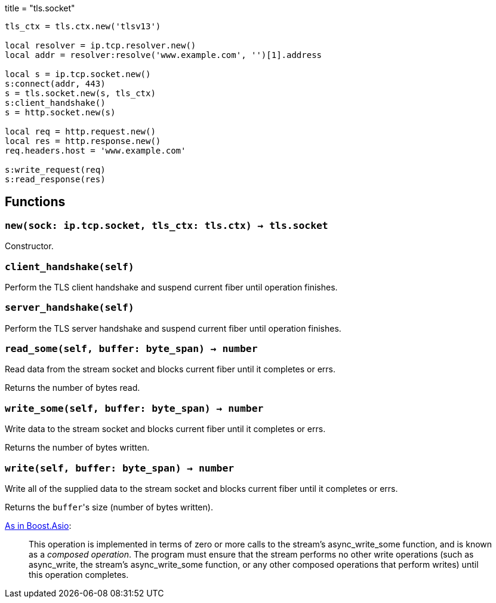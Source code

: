+++
title = "tls.socket"
+++

[source,lua]
----
tls_ctx = tls.ctx.new('tlsv13')

local resolver = ip.tcp.resolver.new()
local addr = resolver:resolve('www.example.com', '')[1].address

local s = ip.tcp.socket.new()
s:connect(addr, 443)
s = tls.socket.new(s, tls_ctx)
s:client_handshake()
s = http.socket.new(s)

local req = http.request.new()
local res = http.response.new()
req.headers.host = 'www.example.com'

s:write_request(req)
s:read_response(res)
----

== Functions

=== `new(sock: ip.tcp.socket, tls_ctx: tls.ctx) -> tls.socket`

Constructor.

=== `client_handshake(self)`

Perform the TLS client handshake and suspend current fiber until operation
finishes.

=== `server_handshake(self)`

Perform the TLS server handshake and suspend current fiber until operation
finishes.

=== `read_some(self, buffer: byte_span) -> number`

Read data from the stream socket and blocks current fiber until it completes or
errs.

Returns the number of bytes read.

=== `write_some(self, buffer: byte_span) -> number`

Write data to the stream socket and blocks current fiber until it completes or
errs.

Returns the number of bytes written.

=== `write(self, buffer: byte_span) -> number`

Write all of the supplied data to the stream socket and blocks current fiber
until it completes or errs.

Returns the ``buffer``'s size (number of bytes written).

https://www.boost.org/doc/libs/1_77_0/doc/html/boost_asio/reference/async_write/overload1.html[As
in Boost.Asio]:

[quote]
____
This operation is implemented in terms of zero or more calls to the stream's
async_write_some function, and is known as a _composed operation_. The program
must ensure that the stream performs no other write operations (such as
async_write, the stream's async_write_some function, or any other composed
operations that perform writes) until this operation completes.
____
